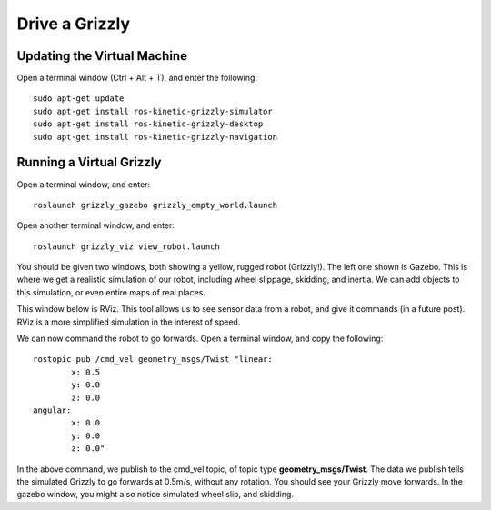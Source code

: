 Drive a Grizzly
================

Updating the Virtual Machine
------------------------------
Open a terminal window (Ctrl + Alt + T), and enter the following:

.. parsed-literal::
	sudo apt-get update
	sudo apt-get install ros-kinetic-grizzly-simulator
	sudo apt-get install ros-kinetic-grizzly-desktop
	sudo apt-get install ros-kinetic-grizzly-navigation


Running a Virtual Grizzly
--------------------------

Open a terminal window, and enter:

.. parsed-literal::
	roslaunch grizzly_gazebo grizzly_empty_world.launch

Open another terminal window, and enter:

.. parsed-literal::
	roslaunch grizzly_viz view_robot.launch

You should be given two windows, both showing a yellow, rugged robot (Grizzly!). The left one shown is Gazebo.
This is where we get a realistic simulation of our robot, including wheel slippage, skidding, and inertia.
We can add objects to this simulation, or even entire maps of real places.

.. image:: grizzlysim.png
	:scale: 75%


This window below is RViz. This tool allows us to see sensor data from a robot, and give it commands (in a future post). RViz is a more simplified simulation in the interest of speed.

.. image:: grizzlyviz.png
	:scale: 75%

We can now command the robot to go forwards. Open a terminal window, and copy the following:

.. parsed-literal::
	rostopic pub /cmd_vel geometry_msgs/Twist "linear:
		x: 0.5
		y: 0.0
		z: 0.0
	angular:
		x: 0.0
		y: 0.0
		z: 0.0"

In the above command, we publish to the cmd_vel topic, of topic type **geometry_msgs/Twist**.
The data we publish tells the simulated Grizzly to go forwards at 0.5m/s, without any rotation.
You should see your Grizzly move forwards. In the gazebo window, you might also notice simulated wheel slip, and skidding.
